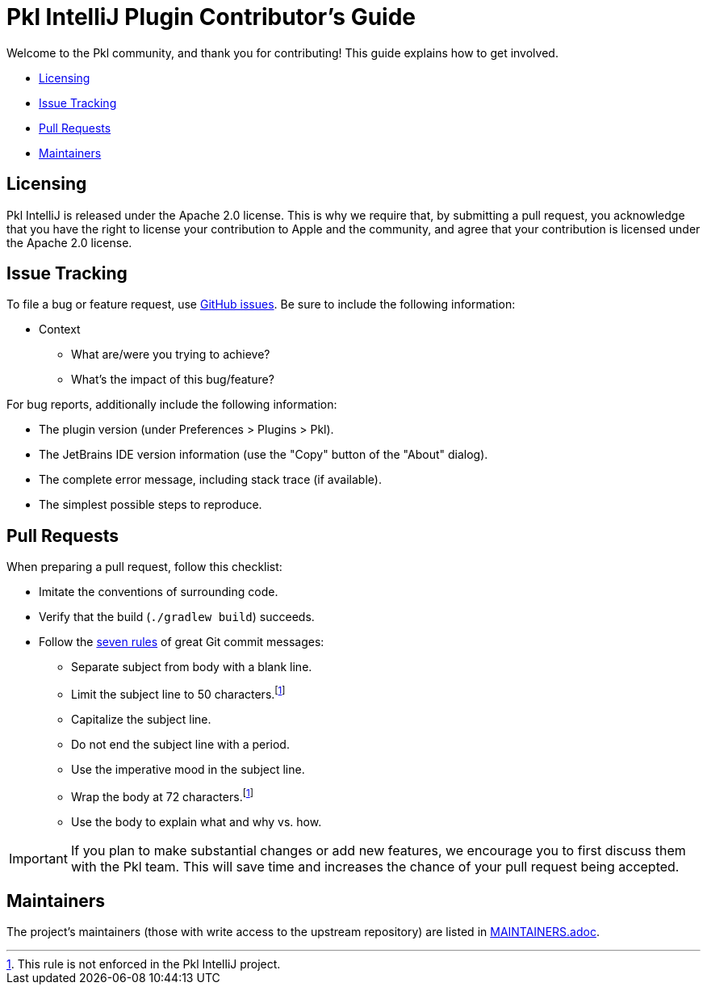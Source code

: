 :uri-github-issues: https://github.com/apple/pkl-intellij/issues/new/choose
:uri-seven-rules: https://cbea.ms/git-commit/#seven-rules
:uri-intellij: https://www.jetbrains.com/idea/download/
:uri-jdk: https://adoptopenjdk.net/releases.html

= Pkl IntelliJ Plugin Contributor's Guide

Welcome to the Pkl community, and thank you for contributing!
This guide explains how to get involved.

* <<Licensing>>
* <<Issue Tracking>>
* <<Pull Requests>>
* <<Maintainers>>

== Licensing

Pkl IntelliJ is released under the Apache 2.0 license.
This is why we require that, by submitting a pull request, you acknowledge that you have the right to license your contribution to Apple and the community, and agree that your contribution is licensed under the Apache 2.0 license.

== Issue Tracking

To file a bug or feature request,
use {uri-github-issues}[GitHub issues].
Be sure to include the following information:

* Context
** What are/were you trying to achieve?
** What's the impact of this bug/feature?

For bug reports, additionally include the following information:

* The plugin version (under Preferences > Plugins > Pkl).
* The JetBrains IDE version information (use the "Copy" button of the "About" dialog).
* The complete error message, including stack trace (if available).
* The simplest possible steps to reproduce.

== Pull Requests

When preparing a pull request, follow this checklist:

 * Imitate the conventions of surrounding code.
 * Verify that the build (`./gradlew build`) succeeds.
 * Follow the {uri-seven-rules}[seven rules] of great Git commit messages:
 ** Separate subject from body with a blank line.
 ** Limit the subject line to 50 characters.footnote:not-enforced[This rule is not enforced in the Pkl IntelliJ project.]
 ** Capitalize the subject line.
 ** Do not end the subject line with a period.
 ** Use the imperative mood in the subject line.
 ** Wrap the body at 72 characters.footnote:not-enforced[]
 ** Use the body to explain what and why vs. how.

IMPORTANT: If you plan to make substantial changes or add new features,
we encourage you to first discuss them with the Pkl team.
This will save time and increases the chance of your pull request being accepted.

== Maintainers

The project’s maintainers (those with write access to the upstream repository) are listed in link:MAINTAINERS.adoc[].
